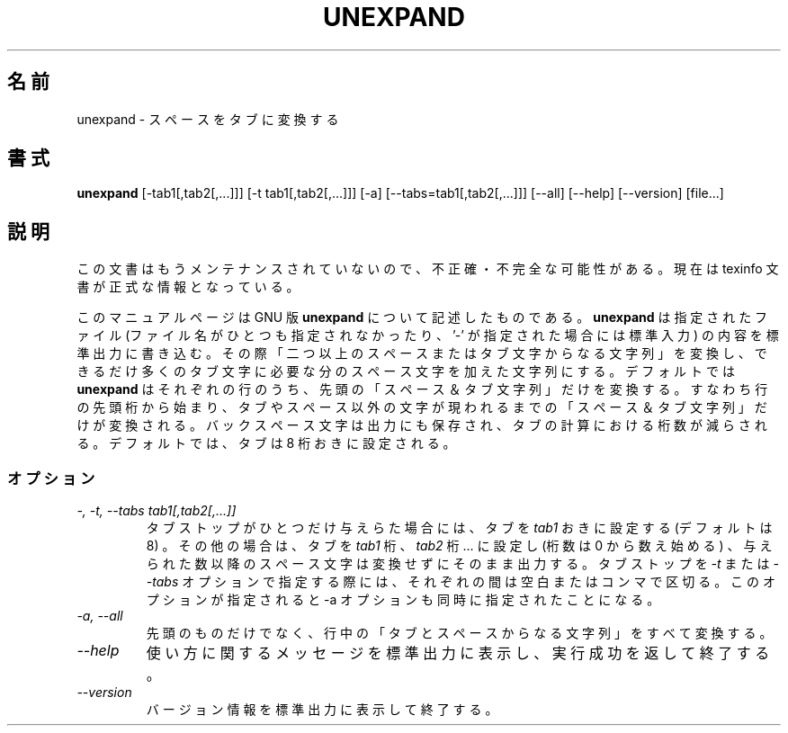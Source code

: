 .\"    This file documents the GNU text utilities.
.\" 
.\"    Copyright (C) 1994, 95, 96 Free Software Foundation, Inc.
.\" 
.\"    Permission is granted to make and distribute verbatim copies of this
.\" manual provided the copyright notice and this permission notice are
.\" preserved on all copies.
.\"  
.\"    Permission is granted to copy and distribute modified versions of
.\" this manual under the conditions for verbatim copying, provided that
.\" the entire resulting derived work is distributed under the terms of a
.\" permission notice identical to this one.
.\"  
.\"    Permission is granted to copy and distribute translations of this
.\" manual into another language, under the above conditions for modified
.\" versions, except that this permission notice may be stated in a
.\" translation approved by the Foundation.
.\" 
.\" Japanese Version Copyright (c) 1997 NAKANO Takeo all rights reserved.
.\" Translated Mon Jul 8 1997 by NAKANO Takeo <nakano@apm.seikei.ac.jp>
.\"
.TH UNEXPAND 1 "GNU Text Utilities" "FSF" \" -*- nroff -*-
.SH 名前
unexpand \- スペースをタブに変換する
.SH 書式
.B unexpand
[\-tab1[,tab2[,...]]] [\-t tab1[,tab2[,...]]] [\-a]
[\-\-tabs=tab1[,tab2[,...]]] [\-\-all] [\-\-help] [\-\-version] [file...]
.SH 説明
この文書はもうメンテナンスされていないので、不正確・不完全
な可能性がある。現在は texinfo 文書が正式な情報となっている。
.PP
このマニュアルページは GNU 版
.BR unexpand
について記述したものである。
.B unexpand
は指定されたファイル (ファイル名がひとつも指定されなかったり、 '\-' が
指定された場合には標準入力) の内容を標準出力に書き込む。その際「二つ以
上のスペースまたはタブ文字からなる文字列」を変換し、できるだけ多くのタ
ブ文字に必要な分のスペース文字を加えた文字列にする。デフォルトでは
.B unexpand
はそれぞれの行のうち、先頭の「スペース＆タブ文字列」だけを変換する。す
なわち行の先頭桁から始まり、タブやスペース以外の文字が現われるまでの
「スペース＆タブ文字列」だけが変換される。
バックスペース文字は出力にも保存され、タブの計算における桁数が減らさ
れる。デフォルトでは、タブは 8 桁おきに設定される。
.SS オプション
.TP
.I "\-, \-t, \-\-tabs tab1[,tab2[,...]]"
タブストップがひとつだけ与えらた場合には、タブを \fItab1\fP おきに設定
する (デフォルトは 8) 。その他の場合は、タブを \fItab1\fP 桁、 
\fItab2\fP 桁... に設定し (桁数は 0 から数え始める) 、与えられた数以
降のスペース文字は変換せずにそのまま出力する。タブストップを
.I \-t
または
.I \-\-tabs
オプションで指定する際には、それぞれの間は空白またはコンマで区切る。
このオプションが指定されると \-a オプションも同時に指定されたことにな
る。
.TP
.I "\-a, \-\-all"
先頭のものだけでなく、行中の「タブとスペースからなる文字列」をすべて変
換する。
.TP
.I "\-\-help"
使い方に関するメッセージを標準出力に表示し、実行成功を返して終了する。
.TP
.I "\-\-version"
バージョン情報を標準出力に表示して終了する。
